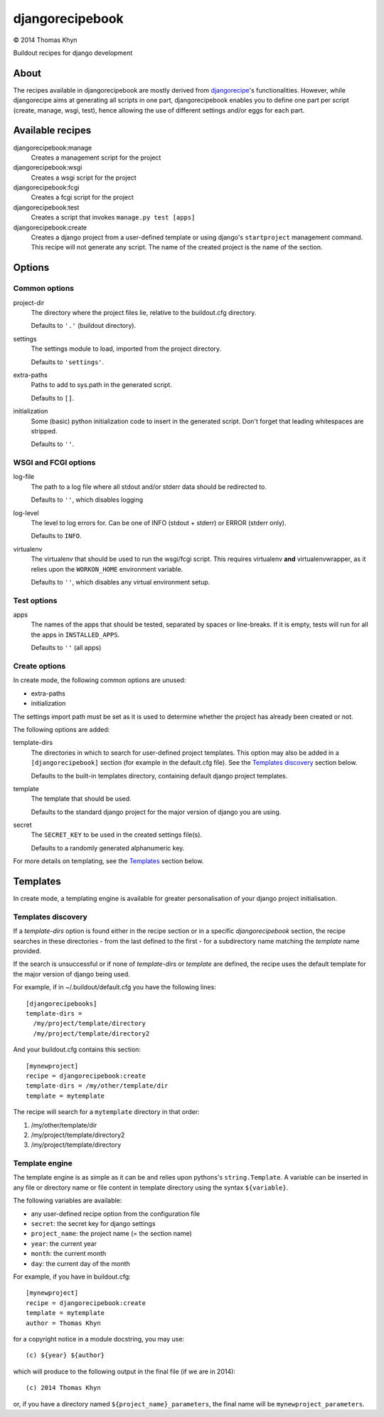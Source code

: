 djangorecipebook
================

|copyright| 2014 Thomas Khyn

Buildout recipes for django development


About
-----

The recipes available in djangorecipebook are mostly derived from
djangorecipe_'s functionalities. However, while djangorecipe aims at generating
all scripts in one part, djangorecipebook enables you to define one part per
script (create, manage, wsgi, test), hence allowing the use of different
settings and/or eggs for each part.


Available recipes
-----------------

djangorecipebook:manage
   Creates a management script for the project

djangorecipebook:wsgi
   Creates a wsgi script for the project

djangorecipebook:fcgi
   Creates a fcgi script for the project

djangorecipebook:test
   Creates a script that invokes ``manage.py test [apps]``

djangorecipebook:create
   Creates a django project from a user-defined template or using django's
   ``startproject`` management command. This recipe will not generate any script.
   The name of the created project is the name of the section.


Options
-------

Common options
..............

project-dir
   The directory where the project files lie, relative to the buildout.cfg
   directory.

   Defaults to ``'.'`` (buildout directory).

settings
   The settings module to load, imported from the project directory.

   Defaults to ``'settings'``.

extra-paths
   Paths to add to sys.path in the generated script.

   Defaults to ``[]``.

initialization
   Some (basic) python initialization code to insert in the generated script.
   Don't forget that leading whitespaces are stripped.

   Defaults to ``''``.


WSGI and FCGI options
.....................

log-file
   The path to a log file where all stdout and/or stderr data should be
   redirected to.

   Defaults to ``''``, which disables logging

log-level
   The level to log errors for. Can be one of INFO (stdout + stderr) or
   ERROR (stderr only).

   Defaults to ``INFO``.

virtualenv
   The virtualenv that should be used to run the wsgi/fcgi script. This
   requires virtualenv **and** virtualenvwrapper, as it relies upon the
   ``WORKON_HOME`` environment variable.

   Defaults to ``''``, which disables any virtual environment setup.

Test options
............

apps
   The names of the apps that should be tested, separated by spaces or
   line-breaks. If it is empty, tests will run for all the apps in
   ``INSTALLED_APPS``.

   Defaults to ``''`` (all apps)

Create options
..............

In create mode, the following common options are unused:

- extra-paths
- initialization

The settings import path must be set as it is used to determine whether the
project has already been created or not.

The following options are added:

template-dirs
   The directories in which to search for user-defined project templates. This
   option may also be added in a ``[djangorecipebook]`` section (for example in
   the default.cfg file). See the `Templates discovery`_ section below.

   Defaults to the built-in templates directory, containing default django
   project templates.

template
   The template that should be used.

   Defaults to the standard django project for the major version of django you
   are using.

secret
   The ``SECRET_KEY`` to be used in the created settings file(s).

   Defaults to a randomly generated alphanumeric key.

For more details on templating, see the `Templates`_ section below.


Templates
---------

In create mode, a templating engine is available for greater personalisation
of your django project initialisation.

Templates discovery
...................

If a `template-dirs` option is found either in the recipe section or in a
specific `djangorecipebook` section, the recipe searches in these directories
- from the last defined to the first - for a subdirectory name matching the
`template` name provided.

If the search is unsuccessful or if none of `template-dirs` or `template` are
defined, the recipe uses the default template for the major version of django
being used.

For example, if in ~/.buildout/default.cfg you have the following lines::

    [djangorecipebooks]
    template-dirs =
      /my/project/template/directory
      /my/project/template/directory2

And your buildout.cfg contains this section::

    [mynewproject]
    recipe = djangorecipebook:create
    template-dirs = /my/other/template/dir
    template = mytemplate

The recipe will search for a ``mytemplate`` directory in that order:

1. /my/other/template/dir
2. /my/project/template/directory2
3. /my/project/template/directory

Template engine
...............

The template engine is as simple as it can be and relies upon pythons's
``string.Template``. A variable can be inserted in any file or directory name or
file content in template directory using the syntax ``${variable}``.

The following variables are available:

- any user-defined recipe option from the configuration file
- ``secret``: the secret key for django settings
- ``project_name``: the project name (= the section name)
- ``year``: the current year
- ``month``: the current month
- ``day``: the current day of the month

For example, if you have in buildout.cfg::

    [mynewproject]
    recipe = djangorecipebook:create
    template = mytemplate
    author = Thomas Khyn

for a copyright notice in a module docstring, you may use::

    (c) ${year} ${author}

which will produce to the following output in the final file (if we are in
2014)::

    (c) 2014 Thomas Khyn

or, if you have a directory named ``${project_name}_parameters``, the final name
will be ``mynewproject_parameters``.


.. |copyright| unicode:: 0xA9
.. _djangorecipe: https://github.com/rvanlaar/djangorecipe
